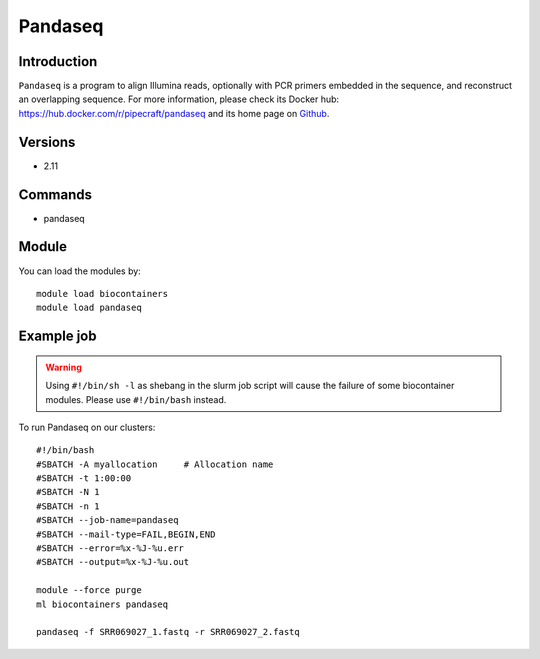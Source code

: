.. _backbone-label:

Pandaseq
==============================

Introduction
~~~~~~~~
``Pandaseq`` is a program to align Illumina reads, optionally with PCR primers embedded in the sequence, and reconstruct an overlapping sequence. For more information, please check its Docker hub: https://hub.docker.com/r/pipecraft/pandaseq and its home page on `Github`_.

Versions
~~~~~~~~
- 2.11

Commands
~~~~~~~
- pandaseq

Module
~~~~~~~~
You can load the modules by::
    
    module load biocontainers
    module load pandaseq

Example job
~~~~~
.. warning::
    Using ``#!/bin/sh -l`` as shebang in the slurm job script will cause the failure of some biocontainer modules. Please use ``#!/bin/bash`` instead.

To run Pandaseq on our clusters::

    #!/bin/bash
    #SBATCH -A myallocation     # Allocation name 
    #SBATCH -t 1:00:00
    #SBATCH -N 1
    #SBATCH -n 1
    #SBATCH --job-name=pandaseq
    #SBATCH --mail-type=FAIL,BEGIN,END
    #SBATCH --error=%x-%J-%u.err
    #SBATCH --output=%x-%J-%u.out

    module --force purge
    ml biocontainers pandaseq

    pandaseq -f SRR069027_1.fastq -r SRR069027_2.fastq
.. _Github: https://github.com/neufeld/pandaseq
